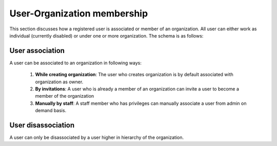 User-Organization membership
============================

This section discusses how a registered user is associated or member of an organization. All user can
either work as individual (currently disabled) or under one or more organization. The schema is as follows:

.. image:: ../../_static/accounts/ERD_user_org.jpg
        :scale: 80%
        :align: center


User association
----------------

A user can be associated to an organization in following ways:

    1. **While creating organization**: The user who creates organization is by default associated with organization
       as owner.
    2. **By invitations**: A user who is already a member of an organization can invite a user to become a member of the
       organization
    3. **Manually by staff**: A staff member who has privileges can manually associate a user from admin on demand basis.


User disassociation
-------------------

A user can only be disassociated by a user higher in hierarchy of the organization.

